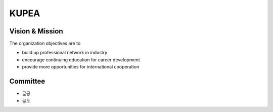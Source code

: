 KUPEA
=====


Vision & Mission
-----------------

The organization objectives are to

- build up professional network in industry
- encourage continuing education for career development
- provide more opportunities for international cooperation


Committee
----------

- 글공
- 글토
